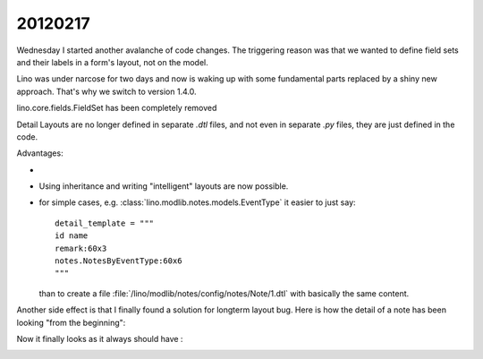 20120217
========

Wednesday I started another avalanche of code changes.
The triggering reason was that we wanted 
to define field sets and their labels in a 
form's layout, not on the model.

Lino was under narcose for two days and now is waking up 
with some fundamental parts replaced by a shiny new approach.
That's why we switch to version 1.4.0.

lino.core.fields.FieldSet has been completely removed 

Detail Layouts are no longer defined in separate `.dtl` files, 
and not even in separate `.py` files, they are just defined 
in the code.


Advantages:

- 

- Using inheritance and writing "intelligent" layouts are now possible.

- for simple cases, e.g. :class:`lino.modlib.notes.models.EventType` 
  it easier to just say::
  
    detail_template = """
    id name
    remark:60x3
    notes.NotesByEventType:60x6
    """
  
  than to create a file :file:`/lino/modlib/notes/config/notes/Note/1.dtl` 
  with basically the same content.
  

Another side effect is that I finally found a solution for longterm layout bug.
Here is how the detail of a note has been looking "from the beginning":
  
.. image:: 0217a.jpg
  :scale: 50
 
Now it finally looks as it always should have :

.. image:: 0217b.jpg
  :scale: 50
  
